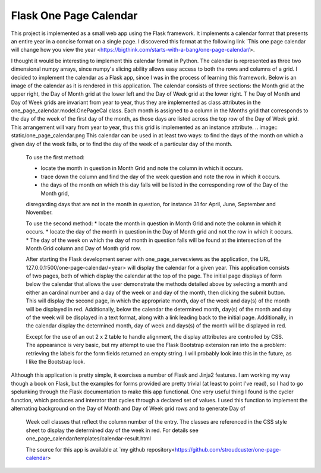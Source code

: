 =======================
Flask One Page Calendar
=======================
This project is implemented as a small web app using the Flask framework.  It implements a calendar format that presents
an entire year in a concise format on a single page. I discovered this format at the following link
`This one page calendar will change how you view the year <https://bigthink.com/starts-with-a-bang/one-page-calendar/>.

I thought it would be interesting to implement this calendar format in Python.  The calendar is represented as three
two dimensional numpy arrays, since numpy's slicing ability allows easy access to both the rows and columns of a grid.
I decided to implement the calendar as a Flask app, since I was in the process of learning this framework.
Below is an image of the calendar as it is rendered in this application.  The calendar consists of three sections:
the Month grid at the upper right, the Day of Month grid at the lower left and the Day of Week grid at the lower right.  T
he Day of Month and Day of Week grids are invariant from year to year, thus they are implemented as class attributes in
the one_page_calendar.model.OnePageCal class.  Each month is assigned to a column in the Months
grid that corresponds to the day of the week of the first day of the month, as those days are listed across the top
row of the Day of Week grid.  This arrangement will vary from year to year, thus this grid is implemented as an instance
attribute.
.. image:: static/one_page_calendar.png
This calendar can be used in at least two ways: to find the days of the month on which a given day of the week falls, or
to find the day of the week of a particular day of the month.
 To use the first method:

 * locate the month in question in Month Grid and note the column in which it occurs.
 * trace down the column and find the day of the week question and note the row in which it occurs.
 * the days of the month on which this day falls will be listed in the corresponding row of the Day of the Month grid,
 disregarding days that are not in the month in question, for instance 31 for April, June, September and November.

 To use the second method:
 * locate the month in question in Month Grid and note the column in which it occurs.
 * locate the day of the month in question in the Day of Month grid and not the row in which it occurs.
 * The day of the week on which the day of month in question falls will be found at the intersection of the Month Grid
 column and Day of Month grid row.

 After starting the Flask development server with one_page_server.views as the application, the URL
 127.0.0.1:500/one-page-calendar/<year> will display the calendar for a given year.  This application consists of two
 pages, both of which display the calendar at the top of the page.  The initial page displays of form below the calendar
 that allows the user demonstrate the methods detailed above by selecting a month and either an cardinal number and a
 day of the week or and day of the month, then clicking the submit button.  This will display the second page, in which
 the appropriate month, day of the week and day(s) of the month will be displayed in red.  Additionally, below the
 calendar the determined month, day(s) of the month and day of the week will be displayed in a text format, along with
 a link leading back to the initial page.  Additionally, in the calendar display the determined month, day of week and
 days(s) of the month will be displayed in red.

 Except for the use of an out 2 x 2 table to handle alignment, the display atttributes are controlled by CSS.  The
 appearance is very basic, but my attempt to use the Flask Bootstrap extension ran into the a problem: retrieving the
 labels for the form fields returned an empty string. I will probably look into this in the future, as I like the
 Bootstrap look.

Although this application is pretty simple, it exercises a number of Flask and Jinja2 features.  I am working my way
though a book on Flask, but the examples for forms provided are pretty trivial (at least to point I've read),
so I had to go spelunking through the Flask documentation to make this app functional.  One very useful thing I found
is the cycler function, which produces and interator that cycles through a declared set of values.  I used this
function to implement the alternating background on the Day of Month and Day of Week grid rows and to generate Day of
 Week cell classes that reflect the column number of the entry.  The classes are referenced in the CSS style sheet to
 display the determined day of the week in red.  For details see one_page_calendar/templates/calendar-result.html

 The source for this app is available at `my github repository<https://github.com/stroudcuster/one-page-calendar>
